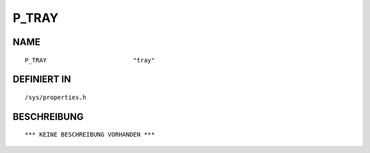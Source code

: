 P_TRAY
======

NAME
----
::

    P_TRAY                        "tray"                        

DEFINIERT IN
------------
::

    /sys/properties.h

BESCHREIBUNG
------------
::

    *** KEINE BESCHREIBUNG VORHANDEN ***

